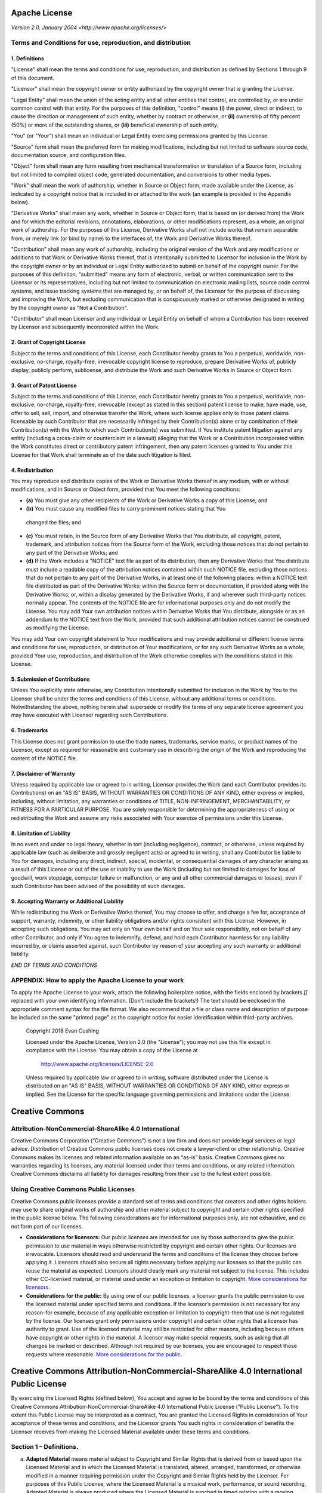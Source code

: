 Apache License
==============

*Version 2.0, January 2004*
*<http://www.apache.org/licenses/>*

Terms and Conditions for use, reproduction, and distribution
-------------------------------------------------------------

1. Definitions
~~~~~~~~~~~~~~

"License" shall mean the terms and conditions for use, reproduction, and
distribution as defined by Sections 1 through 9 of this document.

"Licensor" shall mean the copyright owner or entity authorized by the copyright
owner that is granting the License.

"Legal Entity" shall mean the union of the acting entity and all other entities
that control, are controlled by, or are under common control with that entity.
For the purposes of this definition, "control" means **(i)** the power, direct or
indirect, to cause the direction or management of such entity, whether by
contract or otherwise, or **(ii)** ownership of fifty percent (50%) or more of the
outstanding shares, or **(iii)** beneficial ownership of such entity.

"You" (or "Your") shall mean an individual or Legal Entity exercising
permissions granted by this License.

"Source" form shall mean the preferred form for making modifications, including
but not limited to software source code, documentation source, and configuration
files.

"Object" form shall mean any form resulting from mechanical transformation or
translation of a Source form, including but not limited to compiled object code,
generated documentation, and conversions to other media types.

"Work" shall mean the work of authorship, whether in Source or Object form, made
available under the License, as indicated by a copyright notice that is included
in or attached to the work (an example is provided in the Appendix below).

"Derivative Works" shall mean any work, whether in Source or Object form, that
is based on (or derived from) the Work and for which the editorial revisions,
annotations, elaborations, or other modifications represent, as a whole, an
original work of authorship. For the purposes of this License, Derivative Works
shall not include works that remain separable from, or merely link (or bind by
name) to the interfaces of, the Work and Derivative Works thereof.

"Contribution" shall mean any work of authorship, including the original version
of the Work and any modifications or additions to that Work or Derivative Works
thereof, that is intentionally submitted to Licensor for inclusion in the Work
by the copyright owner or by an individual or Legal Entity authorized to submit
on behalf of the copyright owner. For the purposes of this definition,
"submitted" means any form of electronic, verbal, or written communication sent
to the Licensor or its representatives, including but not limited to
communication on electronic mailing lists, source code control systems, and
issue tracking systems that are managed by, or on behalf of, the Licensor for
the purpose of discussing and improving the Work, but excluding communication
that is conspicuously marked or otherwise designated in writing by the copyright
owner as "Not a Contribution".

"Contributor" shall mean Licensor and any individual or Legal Entity on behalf
of whom a Contribution has been received by Licensor and subsequently
incorporated within the Work.

2. Grant of Copyright License
~~~~~~~~~~~~~~~~~~~~~~~~~~~~~

Subject to the terms and conditions of this License, each Contributor hereby
grants to You a perpetual, worldwide, non-exclusive, no-charge, royalty-free,
irrevocable copyright license to reproduce, prepare Derivative Works of,
publicly display, publicly perform, sublicense, and distribute the Work and such
Derivative Works in Source or Object form.

3. Grant of Patent License
~~~~~~~~~~~~~~~~~~~~~~~~~~

Subject to the terms and conditions of this License, each Contributor hereby
grants to You a perpetual, worldwide, non-exclusive, no-charge, royalty-free,
irrevocable (except as stated in this section) patent license to make, have
made, use, offer to sell, sell, import, and otherwise transfer the Work, where
such license applies only to those patent claims licensable by such Contributor
that are necessarily infringed by their Contribution(s) alone or by combination
of their Contribution(s) with the Work to which such Contribution(s) was
submitted. If You institute patent litigation against any entity (including a
cross-claim or counterclaim in a lawsuit) alleging that the Work or a
Contribution incorporated within the Work constitutes direct or contributory
patent infringement, then any patent licenses granted to You under this License
for that Work shall terminate as of the date such litigation is filed.

4. Redistribution
~~~~~~~~~~~~~~~~~

You may reproduce and distribute copies of the Work or Derivative Works thereof
in any medium, with or without modifications, and in Source or Object form,
provided that You meet the following conditions:

* **(a)** You must give any other recipients of the Work or Derivative Works a copy of
  this License; and
* **(b)** You must cause any modified files to carry prominent notices stating that You
 changed the files; and
* **(c)** You must retain, in the Source form of any Derivative Works that You distribute,
  all copyright, patent, trademark, and attribution notices from the Source form
  of the Work, excluding those notices that do not pertain to any part of the
  Derivative Works; and
* **(d)** If the Work includes a "NOTICE" text file as part of its distribution, then any
  Derivative Works that You distribute must include a readable copy of the
  attribution notices contained within such NOTICE file, excluding those notices
  that do not pertain to any part of the Derivative Works, in at least one of the
  following places: within a NOTICE text file distributed as part of the
  Derivative Works; within the Source form or documentation, if provided along
  with the Derivative Works; or, within a display generated by the Derivative
  Works, if and wherever such third-party notices normally appear. The contents of
  the NOTICE file are for informational purposes only and do not modify the
  License. You may add Your own attribution notices within Derivative Works that
  You distribute, alongside or as an addendum to the NOTICE text from the Work,
  provided that such additional attribution notices cannot be construed as
  modifying the License.

You may add Your own copyright statement to Your modifications and may provide
additional or different license terms and conditions for use, reproduction, or
distribution of Your modifications, or for any such Derivative Works as a whole,
provided Your use, reproduction, and distribution of the Work otherwise complies
with the conditions stated in this License.

5. Submission of Contributions
~~~~~~~~~~~~~~~~~~~~~~~~~~~~~~

Unless You explicitly state otherwise, any Contribution intentionally submitted
for inclusion in the Work by You to the Licensor shall be under the terms and
conditions of this License, without any additional terms or conditions.
Notwithstanding the above, nothing herein shall supersede or modify the terms of
any separate license agreement you may have executed with Licensor regarding
such Contributions.

6. Trademarks
~~~~~~~~~~~~~

This License does not grant permission to use the trade names, trademarks,
service marks, or product names of the Licensor, except as required for
reasonable and customary use in describing the origin of the Work and
reproducing the content of the NOTICE file.

7. Disclaimer of Warranty
~~~~~~~~~~~~~~~~~~~~~~~~~

Unless required by applicable law or agreed to in writing, Licensor provides the
Work (and each Contributor provides its Contributions) on an "AS IS" BASIS,
WITHOUT WARRANTIES OR CONDITIONS OF ANY KIND, either express or implied,
including, without limitation, any warranties or conditions of TITLE,
NON-INFRINGEMENT, MERCHANTABILITY, or FITNESS FOR A PARTICULAR PURPOSE. You are
solely responsible for determining the appropriateness of using or
redistributing the Work and assume any risks associated with Your exercise of
permissions under this License.

8. Limitation of Liability
~~~~~~~~~~~~~~~~~~~~~~~~~~

In no event and under no legal theory, whether in tort (including negligence),
contract, or otherwise, unless required by applicable law (such as deliberate
and grossly negligent acts) or agreed to in writing, shall any Contributor be
liable to You for damages, including any direct, indirect, special, incidental,
or consequential damages of any character arising as a result of this License or
out of the use or inability to use the Work (including but not limited to
damages for loss of goodwill, work stoppage, computer failure or malfunction, or
any and all other commercial damages or losses), even if such Contributor has
been advised of the possibility of such damages.

9. Accepting Warranty or Additional Liability
~~~~~~~~~~~~~~~~~~~~~~~~~~~~~~~~~~~~~~~~~~~~~

While redistributing the Work or Derivative Works thereof, You may choose to
offer, and charge a fee for, acceptance of support, warranty, indemnity, or
other liability obligations and/or rights consistent with this License. However,
in accepting such obligations, You may act only on Your own behalf and on Your
sole responsibility, not on behalf of any other Contributor, and only if You
agree to indemnify, defend, and hold each Contributor harmless for any liability
incurred by, or claims asserted against, such Contributor by reason of your
accepting any such warranty or additional liability.

*END OF TERMS AND CONDITIONS*

APPENDIX: How to apply the Apache License to your work
------------------------------------------------------

To apply the Apache License to your work, attach the following boilerplate
notice, with the fields enclosed by brackets `[]` replaced with your own
identifying information. (Don't include the brackets!) The text should be
enclosed in the appropriate comment syntax for the file format. We also
recommend that a file or class name and description of purpose be included on
the same "printed page" as the copyright notice for easier identification within
third-party archives.

    Copyright 2018 Evan Cushing

    Licensed under the Apache License, Version 2.0 (the "License");
    you may not use this file except in compliance with the License.
    You may obtain a copy of the License at

      http://www.apache.org/licenses/LICENSE-2.0

    Unless required by applicable law or agreed to in writing, software
    distributed under the License is distributed on an "AS IS" BASIS,
    WITHOUT WARRANTIES OR CONDITIONS OF ANY KIND, either express or implied.
    See the License for the specific language governing permissions and
    limitations under the License.




Creative Commons
================

Attribution-NonCommercial-ShareAlike 4.0 International
------------------------------------------------------

Creative Commons Corporation (“Creative Commons”) is not a law firm and does not provide legal services or legal advice. Distribution of Creative Commons public licenses does not create a lawyer-client or other relationship. Creative Commons makes its licenses and related information available on an “as-is” basis. Creative Commons gives no warranties regarding its licenses, any material licensed under their terms and conditions, or any related information. Creative Commons disclaims all liability for damages resulting from their use to the fullest extent possible.

Using Creative Commons Public Licenses
--------------------------------------

Creative Commons public licenses provide a standard set of terms and conditions that creators and other rights holders may use to share original works of authorship and other material subject to copyright and certain other rights specified in the public license below. The following considerations are for informational purposes only, are not exhaustive, and do not form part of our licenses.

- **Considerations for licensors:** Our public licenses are intended for use by those authorized to give the public permission to use material in ways otherwise restricted by copyright and certain other rights. Our licenses are irrevocable. Licensors should read and understand the terms and conditions of the license they choose before applying it. Licensors should also secure all rights necessary before applying our licenses so that the public can reuse the material as expected. Licensors should clearly mark any material not subject to the license. This includes other CC-licensed material, or material used under an exception or limitation to copyright. `More considerations for licensors <http://wiki.creativecommons.org/Considerations_for_licensors_and_licensees#Considerations_for_licensors>`_.

- **Considerations for the public:** By using one of our public licenses, a licensor grants the public permission to use the licensed material under specified terms and conditions. If the licensor’s permission is not necessary for any reason–for example, because of any applicable exception or limitation to copyright–then that use is not regulated by the license. Our licenses grant only permissions under copyright and certain other rights that a licensor has authority to grant. Use of the licensed material may still be restricted for other reasons, including because others have copyright or other rights in the material. A licensor may make special requests, such as asking that all changes be marked or described. Although not required by our licenses, you are encouraged to respect those requests where reasonable. `More considerations for the public <http://wiki.creativecommons.org/Considerations_for_licensors_and_licensees#Considerations_for_licensees>`_.

Creative Commons Attribution-NonCommercial-ShareAlike 4.0 International Public License
======================================================================================

By exercising the Licensed Rights (defined below), You accept and agree to be bound by the terms and conditions of this Creative Commons Attribution-NonCommercial-ShareAlike 4.0 International Public License ("Public License"). To the extent this Public License may be interpreted as a contract, You are granted the Licensed Rights in consideration of Your acceptance of these terms and conditions, and the Licensor grants You such rights in consideration of benefits the Licensor receives from making the Licensed Material available under these terms and conditions.

Section 1 – Definitions.
------------------------

a. **Adapted Material** means material subject to Copyright and Similar Rights that is derived from or based upon the Licensed Material and in which the Licensed Material is translated, altered, arranged, transformed, or otherwise modified in a manner requiring permission under the Copyright and Similar Rights held by the Licensor. For purposes of this Public License, where the Licensed Material is a musical work, performance, or sound recording, Adapted Material is always produced where the Licensed Material is synched in timed relation with a moving image.

b. **Adapter's License** means the license You apply to Your Copyright and Similar Rights in Your contributions to Adapted Material in accordance with the terms and conditions of this Public License.

c. **BY-NC-SA Compatible License** means a license listed at `creativecommons.org/compatiblelicenses <http://creativecommons.org/compatiblelicenses>`_, approved by Creative Commons as essentially the equivalent of this Public License.

d. **Copyright and Similar Rights** means copyright and/or similar rights closely related to copyright including, without limitation, performance, broadcast, sound recording, and Sui Generis Database Rights, without regard to how the rights are labeled or categorized. For purposes of this Public License, the rights specified in Section 2(b)(1)-(2) are not Copyright and Similar Rights.

e. **Effective Technological Measures** means those measures that, in the absence of proper authority, may not be circumvented under laws fulfilling obligations under Article 11 of the WIPO Copyright Treaty adopted on December 20, 1996, and/or similar international agreements.

f. **Exceptions and Limitations** means fair use, fair dealing, and/or any other exception or limitation to Copyright and Similar Rights that applies to Your use of the Licensed Material.

g. **License Elements** means the license attributes listed in the name of a Creative Commons Public License. The License Elements of this Public License are Attribution, NonCommercial, and ShareAlike.

h. **Licensed Material** means the artistic or literary work, database, or other material to which the Licensor applied this Public License.

i. **Licensed Rights** means the rights granted to You subject to the terms and conditions of this Public License, which are limited to all Copyright and Similar Rights that apply to Your use of the Licensed Material and that the Licensor has authority to license.

h. **Licensor** means the individual(s) or entity(ies) granting rights under this Public License.

i. **NonCommercial** means not primarily intended for or directed towards commercial advantage or monetary compensation. For purposes of this Public License, the exchange of the Licensed Material for other material subject to Copyright and Similar Rights by digital file-sharing or similar means is NonCommercial provided there is no payment of monetary compensation in connection with the exchange.

j. **Share** means to provide material to the public by any means or process that requires permission under the Licensed Rights, such as reproduction, public display, public performance, distribution, dissemination, communication, or importation, and to make material available to the public including in ways that members of the public may access the material from a place and at a time individually chosen by them.

k. **Sui Generis Database Rights** means rights other than copyright resulting from Directive 96/9/EC of the European Parliament and of the Council of 11 March 1996 on the legal protection of databases, as amended and/or succeeded, as well as other essentially equivalent rights anywhere in the world.

l. **You** means the individual or entity exercising the Licensed Rights under this Public License. Your has a corresponding meaning.

Section 2 – Scope.
------------------

a. **License grant.**

 1. Subject to the terms and conditions of this Public License, the Licensor hereby grants You a worldwide, royalty-free, non-sublicensable, non-exclusive, irrevocable license to exercise the Licensed Rights in the Licensed Material to:

  A. reproduce and Share the Licensed Material, in whole or in part, for NonCommercial purposes only; and

  B. produce, reproduce, and Share Adapted Material for NonCommercial purposes only.

 2. **Exceptions and Limitations.** For the avoidance of doubt, where Exceptions and Limitations apply to Your use, this Public License does not apply, and You do not need to comply with its terms and conditions.

 3. **Term.** The term of this Public License is specified in Section 6(a).

 4. **Media and formats; technical modifications allowed.** The Licensor authorizes You to exercise the Licensed Rights in all media and formats whether now known or hereafter created, and to make technical modifications necessary to do so. The Licensor waives and/or agrees not to assert any right or authority to forbid You from making technical modifications necessary to exercise the Licensed Rights, including technical modifications necessary to circumvent Effective Technological Measures. For purposes of this Public License, simply making modifications authorized by this Section 2(a)(4) never produces Adapted Material.

 5. **Downstream recipients.**

  A. **Offer from the Licensor – Licensed Material.** Every recipient of the Licensed Material automatically receives an offer from the Licensor to exercise the Licensed Rights under the terms and conditions of this Public License.

  B. **Additional offer from the Licensor – Adapted Material.** Every recipient of Adapted Material from You automatically receives an offer from the Licensor to exercise the Licensed Rights in the Adapted Material under the conditions of the Adapter’s License You apply.

  C. **No downstream restrictions.** You may not offer or impose any additional or different terms or conditions on, or apply any Effective Technological Measures to, the Licensed Material if doing so restricts exercise of the Licensed Rights by any recipient of the Licensed Material.

 6. **No endorsement.** Nothing in this Public License constitutes or may be construed as permission to assert or imply that You are, or that Your use of the Licensed Material is, connected with, or sponsored, endorsed, or granted official status by, the Licensor or others designated to receive attribution as provided in Section 3(a)(1)(A)(i).

b. **Other rights.**

 1. Moral rights, such as the right of integrity, are not licensed under this Public License, nor are publicity, privacy, and/or other similar personality rights; however, to the extent possible, the Licensor waives and/or agrees not to assert any such rights held by the Licensor to the limited extent necessary to allow You to exercise the Licensed Rights, but not otherwise.

 2. Patent and trademark rights are not licensed under this Public License.

 3. To the extent possible, the Licensor waives any right to collect royalties from You for the exercise of the Licensed Rights, whether directly or through a collecting society under any voluntary or waivable statutory or compulsory licensing scheme. In all other cases the Licensor expressly reserves any right to collect such royalties, including when the Licensed Material is used other than for NonCommercial purposes.

Section 3 – License Conditions.
-------------------------------

Your exercise of the Licensed Rights is expressly made subject to the following conditions.

a. **Attribution.**

 1. If You Share the Licensed Material (including in modified form), You must:

  A. retain the following if it is supplied by the Licensor with the Licensed Material:

   i. identification of the creator(s) of the Licensed Material and any others designated to receive attribution, in any reasonable manner requested by the Licensor (including by pseudonym if designated);

   ii. a copyright notice;

   iii. a notice that refers to this Public License;

   iv. a notice that refers to the disclaimer of warranties;

   v. a URI or hyperlink to the Licensed Material to the extent reasonably practicable;

  B. indicate if You modified the Licensed Material and retain an indication of any previous modifications; and

  C. indicate the Licensed Material is licensed under this Public License, and include the text of, or the URI or hyperlink to, this Public License.

 2. You may satisfy the conditions in Section 3(a)(1) in any reasonable manner based on the medium, means, and context in which You Share the Licensed Material. For example, it may be reasonable to satisfy the conditions by providing a URI or hyperlink to a resource that includes the required information.

 3. If requested by the Licensor, You must remove any of the information required by Section 3(a)(1)(A) to the extent reasonably practicable.

b. **ShareAlike.**

 In addition to the conditions in Section 3(a), if You Share Adapted Material You produce, the following conditions also apply.

 1. The Adapter’s License You apply must be a Creative Commons license with the same License Elements, this version or later, or a BY-NC-SA Compatible License.

 2. You must include the text of, or the URI or hyperlink to, the Adapter's License You apply. You may satisfy this condition in any reasonable manner based on the medium, means, and context in which You Share Adapted Material.

 3. You may not offer or impose any additional or different terms or conditions on, or apply any Effective Technological Measures to, Adapted Material that restrict exercise of the rights granted under the Adapter's License You apply.

Section 4 – Sui Generis Database Rights.
----------------------------------------

Where the Licensed Rights include Sui Generis Database Rights that apply to Your use of the Licensed Material:

a. for the avoidance of doubt, Section 2(a)(1) grants You the right to extract, reuse, reproduce, and Share all or a substantial portion of the contents of the database for NonCommercial purposes only;

b. if You include all or a substantial portion of the database contents in a database in which You have Sui Generis Database Rights, then the database in which You have Sui Generis Database Rights (but not its individual contents) is Adapted Material, including for purposes of Section 3(b); and

c. You must comply with the conditions in Section 3(a) if You Share all or a substantial portion of the contents of the database.

For the avoidance of doubt, this Section 4 supplements and does not replace Your obligations under this Public License where the Licensed Rights include other Copyright and Similar Rights.

Section 5 – Disclaimer of Warranties and Limitation of Liability.
-----------------------------------------------------------------

a. **Unless otherwise separately undertaken by the Licensor, to the extent possible, the Licensor offers the Licensed Material as-is and as-available, and makes no representations or warranties of any kind concerning the Licensed Material, whether express, implied, statutory, or other. This includes, without limitation, warranties of title, merchantability, fitness for a particular purpose, non-infringement, absence of latent or other defects, accuracy, or the presence or absence of errors, whether or not known or discoverable. Where disclaimers of warranties are not allowed in full or in part, this disclaimer may not apply to You.**

b. **To the extent possible, in no event will the Licensor be liable to You on any legal theory (including, without limitation, negligence) or otherwise for any direct, special, indirect, incidental, consequential, punitive, exemplary, or other losses, costs, expenses, or damages arising out of this Public License or use of the Licensed Material, even if the Licensor has been advised of the possibility of such losses, costs, expenses, or damages. Where a limitation of liability is not allowed in full or in part, this limitation may not apply to You.**

c. The disclaimer of warranties and limitation of liability provided above shall be interpreted in a manner that, to the extent possible, most closely approximates an absolute disclaimer and waiver of all liability.

Section 6 – Term and Termination.
---------------------------------

a. This Public License applies for the term of the Copyright and Similar Rights licensed here. However, if You fail to comply with this Public License, then Your rights under this Public License terminate automatically.

b. Where Your right to use the Licensed Material has terminated under Section 6(a), it reinstates:

 1. automatically as of the date the violation is cured, provided it is cured within 30 days of Your discovery of the violation; or

 2. upon express reinstatement by the Licensor.

 For the avoidance of doubt, this Section 6(b) does not affect any right the Licensor may have to seek remedies for Your violations of this Public License.

c. For the avoidance of doubt, the Licensor may also offer the Licensed Material under separate terms or conditions or stop distributing the Licensed Material at any time; however, doing so will not terminate this Public License.

d. Sections 1, 5, 6, 7, and 8 survive termination of this Public License.

Section 7 – Other Terms and Conditions.
---------------------------------------

a. The Licensor shall not be bound by any additional or different terms or conditions communicated by You unless expressly agreed.

b. Any arrangements, understandings, or agreements regarding the Licensed Material not stated herein are separate from and independent of the terms and conditions of this Public License.

Section 8 – Interpretation.
---------------------------

a. For the avoidance of doubt, this Public License does not, and shall not be interpreted to, reduce, limit, restrict, or impose conditions on any use of the Licensed Material that could lawfully be made without permission under this Public License.

b. To the extent possible, if any provision of this Public License is deemed unenforceable, it shall be automatically reformed to the minimum extent necessary to make it enforceable. If the provision cannot be reformed, it shall be severed from this Public License without affecting the enforceability of the remaining terms and conditions.

c. No term or condition of this Public License will be waived and no failure to comply consented to unless expressly agreed to by the Licensor.

d. Nothing in this Public License constitutes or may be interpreted as a limitation upon, or waiver of, any privileges and immunities that apply to the Licensor or You, including from the legal processes of any jurisdiction or authority.

``Creative Commons is not a party to its public licenses. Notwithstanding, Creative Commons may elect to apply one of its public licenses to material it publishes and in those instances will be considered the “Licensor.” Except for the limited purpose of indicating that material is shared under a Creative Commons public license or as otherwise permitted by the Creative Commons policies published at creativecommons.org/policies, Creative Commons does not authorize the use of the trademark “Creative Commons” or any other trademark or logo of Creative Commons without its prior written consent including, without limitation, in connection with any unauthorized modifications to any of its public licenses or any other arrangements, understandings, or agreements concerning use of licensed material. For the avoidance of doubt, this paragraph does not form part of the public licenses.``

``Creative Commons may be contacted at creativecommons.org.``
